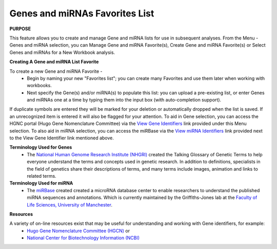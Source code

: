 ********************************
Genes and miRNAs Favorites List
********************************

**PURPOSE**

This feature allows you to create and manage Gene and miRNA lists for use in subsequent analyses.  
From the Menu - Genes and miRNA selection, you can Manage Gene and miRNA Favorite(s), Create Gene and miRNA Favorite(s) or Select Genes and miRNAs for a New Workbook analysis.

**Creating A Gene and miRNA List Favorite**

To create a new Gene and miRNA  Favorite - 
  *  Begin by naming your new "Favorites list"; you can create many Favorites and use them later when working with workbooks.
  *  Next specify the Gene(s) and/or miRNA(s) to populate this list: you can upload a pre-existing list, or enter Genes and miRNAs one at a time by typing them into the input box (with auto-completion support). 

If duplicate symbols are entered they will be marked for your deletion or automatically dropped when the list is saved.  
If an unrecognized item is entered it will also be flagged for your attention.  
To aid in Gene selection, you can access the HGNC portal (Hugo Gene Nomenclature Committee) via the 
`View Gene Identifiers <http://www.genenames.org/>`_ link provided under this Menu selection. 
To also aid in miRNA selection, you can access the miRBase via the `View miRNA Identifiers <http://www.mirbase.org/cgi-bin/mirna_summary.pl?org=hsa>`_ link provided next to the View Gene Identifier link mentioned above. 

**Terminology Used for Genes**
  * The `National Human Genome Research Institute (NHGRI) <http://www.genome.gov/glossary/index.cfm>`_ created the Talking Glossary of Genetic Terms to help everyone understand the terms and concepts used in genetic research.  In addition to definitions, specialists in the field of genetics share their descriptions of terms, and many terms include images, animation and links to related terms.

**Terminology Used for miRNA**
  * The `miRBase <http://www.mirbase.org/index.shtml>`_ created created a microRNA database center to enable researchers to understand the published miRNA sequences and annotations.  Which is currently maintained by the Griffiths-Jones lab at the `Faculty of Life Sciences, University of Manchester <https://www.bmh.manchester.ac.uk/>`_.  


**Resources**

A variety of on-line resources exist that may be useful for understanding and working with Gene identifiers, for example:
     * `Hugo Gene Nomenclature Committee (HGCN) <http://www.genenames.org>`_  or
     * `National Center for Biotechnology Information (NCBI) <http://www.ncbi.nlm.nih.gov>`_

